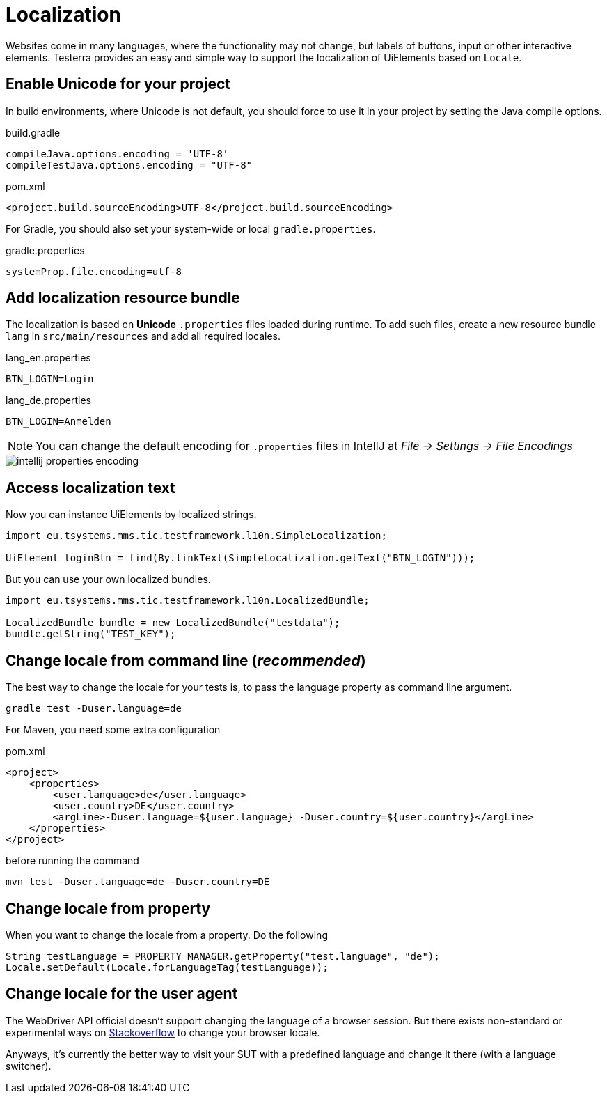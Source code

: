 = Localization

Websites come in many languages, where the functionality may not change, but labels of buttons, input or other interactive elements.
Testerra provides an easy and simple way to support the localization of UiElements based on `Locale`.

== Enable Unicode for your project

In build environments, where Unicode is not default, you should force to use it in your project by setting the Java compile options.

.build.gradle
[source, groovy, role="primary"]
----
compileJava.options.encoding = 'UTF-8'
compileTestJava.options.encoding = "UTF-8"
----

.pom.xml
[source, xml, role="secondary"]
----
<project.build.sourceEncoding>UTF-8</project.build.sourceEncoding>
----

For Gradle, you should also set your system-wide or local `gradle.properties`.

.gradle.properties
[source, groovy]
----
systemProp.file.encoding=utf-8
----

== Add localization resource bundle

The localization is based on **Unicode** `.properties` files loaded during runtime.
To add such files, create a new resource bundle `lang` in `src/main/resources` and add all required locales.

.lang_en.properties
[source, properties, role="primary"]
----
BTN_LOGIN=Login
----

.lang_de.properties
[source, properties, role="secondary"]
----
BTN_LOGIN=Anmelden
----

NOTE: You can change the default encoding for `.properties` files in IntellJ at _File -> Settings -> File Encodings_

image::intellij-properties-encoding.jpg[]

== Access localization text

Now you can instance UiElements by localized strings.

[source, java]
----
import eu.tsystems.mms.tic.testframework.l10n.SimpleLocalization;

UiElement loginBtn = find(By.linkText(SimpleLocalization.getText("BTN_LOGIN")));
----

But you can use your own localized bundles.

[source, java]
----
import eu.tsystems.mms.tic.testframework.l10n.LocalizedBundle;

LocalizedBundle bundle = new LocalizedBundle("testdata");
bundle.getString("TEST_KEY");
----

== Change locale from command line (_recommended_)

The best way to change the locale for your tests is, to pass the language property as command line argument.

[source, bash]
----
gradle test -Duser.language=de
----

For Maven, you need some extra configuration

.pom.xml
[source, xml]
----
<project>
    <properties>
        <user.language>de</user.language>
        <user.country>DE</user.country>
        <argLine>-Duser.language=${user.language} -Duser.country=${user.country}</argLine>
    </properties>
</project>
----

before running the command
[source, bash]
----
mvn test -Duser.language=de -Duser.country=DE
----

== Change locale from property

When you want to change the locale from a property. Do the following

[source,java]
----
String testLanguage = PROPERTY_MANAGER.getProperty("test.language", "de");
Locale.setDefault(Locale.forLanguageTag(testLanguage));
----

== Change locale for the user agent

The WebDriver API official doesn't support changing the language of a browser session. But there exists non-standard or experimental ways on https://stackoverflow.com/questions/33016300/selenium-change-language-browser-chrome-firefox[Stackoverflow]
to change your browser locale.

Anyways, it's currently the better way to visit your SUT with a predefined language and change it there (with a language switcher).
